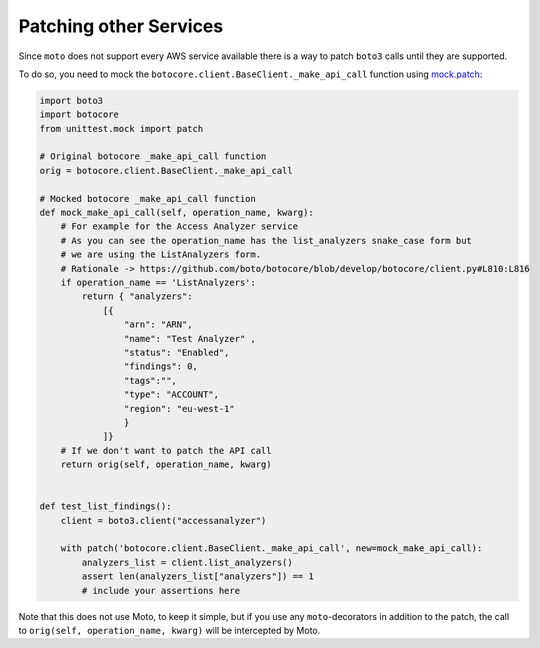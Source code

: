 .. _patching_other_services:


=======================
Patching other Services
=======================

Since ``moto`` does not support every AWS service available there is a way to patch ``boto3`` calls until they are supported.

To do so, you need to mock the ``botocore.client.BaseClient._make_api_call`` function using `mock.patch <https://docs.python.org/3/library/unittest.mock.html#patch>`_:

.. sourcecode:: python

    import boto3
    import botocore
    from unittest.mock import patch

    # Original botocore _make_api_call function
    orig = botocore.client.BaseClient._make_api_call
    
    # Mocked botocore _make_api_call function
    def mock_make_api_call(self, operation_name, kwarg):
        # For example for the Access Analyzer service
        # As you can see the operation_name has the list_analyzers snake_case form but
        # we are using the ListAnalyzers form.
        # Rationale -> https://github.com/boto/botocore/blob/develop/botocore/client.py#L810:L816
        if operation_name == 'ListAnalyzers':
            return { "analyzers": 
                [{
                    "arn": "ARN", 
                    "name": "Test Analyzer" , 
                    "status": "Enabled", 
                    "findings": 0, 
                    "tags":"", 
                    "type": "ACCOUNT", 
                    "region": "eu-west-1"
                    }
                ]}
        # If we don't want to patch the API call
        return orig(self, operation_name, kwarg)


    def test_list_findings():
        client = boto3.client("accessanalyzer")

        with patch('botocore.client.BaseClient._make_api_call', new=mock_make_api_call):
            analyzers_list = client.list_analyzers()
            assert len(analyzers_list["analyzers"]) == 1
            # include your assertions here


Note that this does not use Moto, to keep it simple, but if you use any ``moto``-decorators in addition to the patch, the call to ``orig(self, operation_name, kwarg)`` will be intercepted by Moto.
